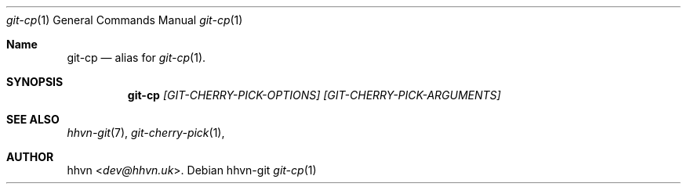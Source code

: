 .Dd hhvn-git
.Dt git-cp 1
.Os
.Sh Name
.Nm git-cp 
.Nd alias for
.Xr git-cp 1 "."
.Sh SYNOPSIS
.Nm
.Ar [GIT-CHERRY-PICK-OPTIONS]
.Ar [GIT-CHERRY-PICK-ARGUMENTS]
.Sh SEE ALSO
.Xr hhvn-git 7 ","
.Xr git-cherry-pick 1 ","
.Sh AUTHOR
.An hhvn Aq Mt dev@hhvn.uk .
